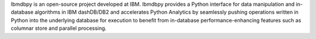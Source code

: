 Ibmdbpy is an open-source project developed at IBM. Ibmdbpy provides a Python interface for data manipulation and in-database algorithms in IBM dashDB/DB2 and accelerates Python Analytics by seamlessly pushing operations written in Python into the underlying database for execution to benefit from in-database performance-enhancing features such as columnar store and parallel processing. 


